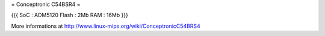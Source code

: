 = Conceptronic C54BSR4 =


{{{
SoC : ADM5120
Flash : 2Mb
RAM : 16Mb
}}}

More informations at http://www.linux-mips.org/wiki/ConceptronicC54BRS4
